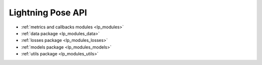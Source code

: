 Lightning Pose API
==================

* :ref:`metrics and callbacks modules <lp_modules>`
* :ref:`data package <lp_modules_data>`
* :ref:`losses package <lp_modules_losses>`
* :ref:`models package <lp_modules_models>`
* :ref:`utils package <lp_modules_utils>`

..
    Comment: this is the standard way of listing the API components, but I don't like the
    way it adds extra elements to the landing page, so doing the simpler version above now.

    .. toctree::
       :maxdepth: 1

       ../modules/lightning_pose
       ../modules/lightning_pose.data
       ../modules/lightning_pose.losses
       ../modules/lightning_pose.models
       ../modules/lightning_pose.utils
